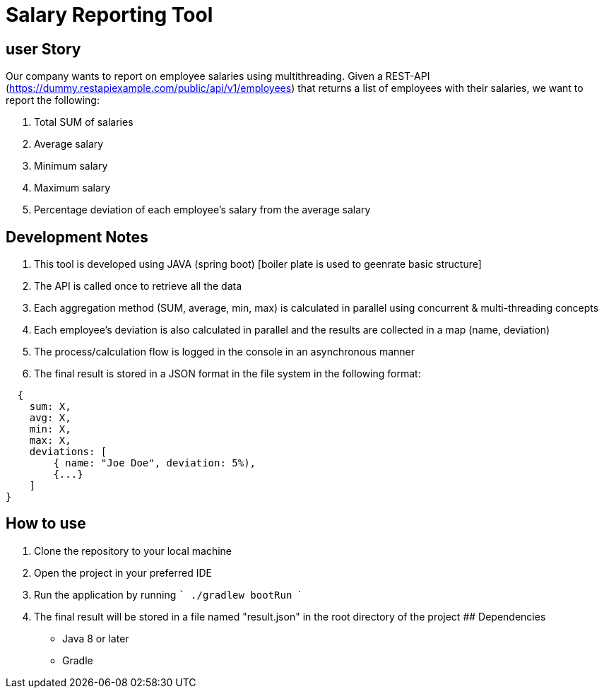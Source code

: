 
# Salary Reporting Tool



## user Story
Our company wants to report on employee salaries using multithreading. Given a REST-API (https://dummy.restapiexample.com/public/api/v1/employees) that returns a list of employees with their salaries, we want to report the following:

1. Total SUM of salaries

2. Average salary

3. Minimum salary

4. Maximum salary

5. Percentage deviation of each employee's salary from the average salary

## Development Notes
1. This tool is developed using JAVA (spring boot) [boiler plate is used to geenrate basic structure]
2. The API is called once to retrieve all the data
3. Each aggregation method (SUM, average, min, max) is calculated in parallel using concurrent & multi-threading concepts
4. Each employee's deviation is also calculated in parallel and the results are collected in a map (name, deviation)
5. The process/calculation flow is logged in the console in an asynchronous manner
6. The final result is stored in a JSON format in the file system in the following format:


```bash
  {
    sum: X,
    avg: X,
    min: X,
    max: X,
    deviations: [
        { name: "Joe Doe", deviation: 5%),
        {...}
    ]
}

```


## How to use
1. Clone the repository to your local machine
2. Open the project in your preferred IDE
3. Run the application by running  ``` ./gradlew bootRun    ```
4. The final result will be stored in a file named "result.json" in the root directory of the project
## Dependencies
- Java 8 or later
- Gradle